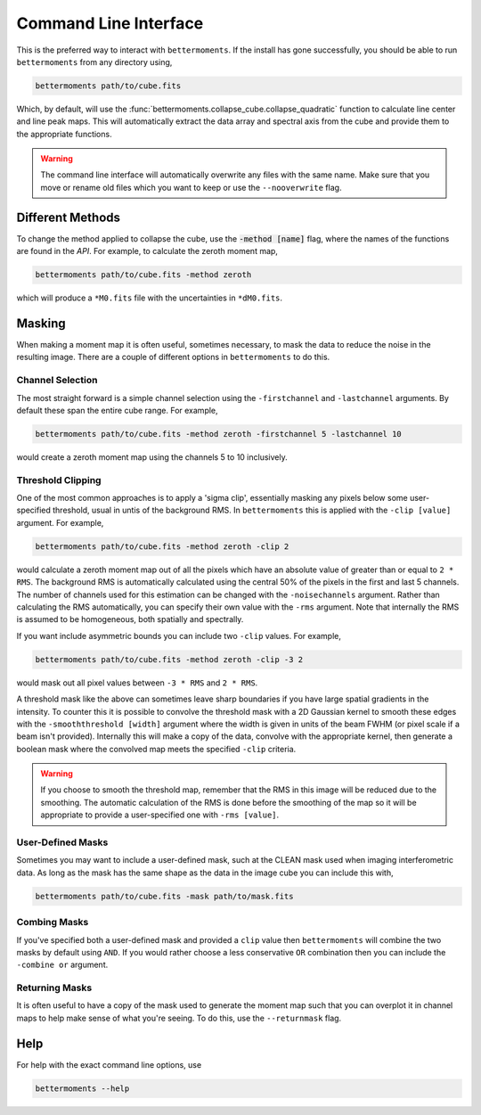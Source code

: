 .. command_line

Command Line Interface
======================

This is the preferred way to interact with ``bettermoments``. If the install
has gone successfully, you should be able to run ``bettermoments`` from any
directory using,

.. code-block:: bash

    bettermoments path/to/cube.fits

Which, by default, will use the :func:`bettermoments.collapse_cube.collapse_quadratic`
function to calculate line center and line peak maps. This will automatically
extract the data array and spectral axis from the cube and provide them to the
appropriate functions.

.. warning::

    The command line interface will automatically overwrite any files with the
    same name. Make sure that you move or rename old files which you want to
    keep or use the ``--nooverwrite`` flag.

Different Methods
-----------------

To change the method applied to collapse the cube, use the :code:`-method [name]`
flag, where the names of the functions are found in the `API`.
For example, to calculate the zeroth moment map,

.. code-block:: bash

    bettermoments path/to/cube.fits -method zeroth

which will produce a ``*M0.fits`` file with the uncertainties in ``*dM0.fits``.

Masking
-------

When making a moment map it is often useful, sometimes necessary, to mask the
data to reduce the noise in the resulting image. There are a couple of different
options in ``bettermoments`` to do this.

Channel Selection
^^^^^^^^^^^^^^^^^

The most straight forward is a simple channel selection using the ``-firstchannel``
and ``-lastchannel`` arguments. By default these span the entire cube range.
For example,

.. code-block:: bash

    bettermoments path/to/cube.fits -method zeroth -firstchannel 5 -lastchannel 10

would create a zeroth moment map using the channels 5 to 10 inclusively.

Threshold Clipping
^^^^^^^^^^^^^^^^^^

One of the most common approaches is to apply a 'sigma clip', essentially
masking any pixels below some user-specified threshold, usual in untis of the
background RMS. In ``bettermoments`` this is applied with the ``-clip [value]``
argument. For example,

.. code-block:: bash

    bettermoments path/to/cube.fits -method zeroth -clip 2

would calculate a zeroth moment map out of all the pixels which have an absolute
value of greater than or equal to ``2 * RMS``. The background RMS is automatically
calculated using the central 50% of the pixels in the first and last 5 channels.
The number of channels used for this estimation can be changed with the
``-noisechannels`` argument. Rather than calculating the RMS automatically, you
can specify their own value with the ``-rms`` argument. Note that internally
the RMS is assumed to be homogeneous, both spatially and spectrally.

If you want include asymmetric bounds you can include two ``-clip`` values. For
example,

.. code-block:: bash

    bettermoments path/to/cube.fits -method zeroth -clip -3 2

would mask out all pixel values between ``-3 * RMS`` and ``2 * RMS``.

A threshold mask like the above can sometimes leave sharp boundaries if you have
large spatial gradients in the intensity. To counter this it is possible to
convolve the threshold mask with a 2D Gaussian kernel to smooth these edges
with the ``-smooththreshold [width]`` argument where the width is given in units
of the beam FWHM (or pixel scale if a beam isn't provided). Internally this will
make a copy of the data, convolve with the appropriate kernel, then generate
a boolean mask where the convolved map meets the specified ``-clip`` criteria.

.. warning::

    If you choose to smooth the threshold map, remember that the RMS in this
    image will be reduced due to the smoothing. The automatic calculation of
    the RMS is done before the smoothing of the map so it will be appropriate
    to provide a user-specified one with ``-rms [value]``.

User-Defined Masks
^^^^^^^^^^^^^^^^^^

Sometimes you may want to include a user-defined mask, such at the CLEAN mask
used when imaging interferometric data. As long as the mask has the same shape
as the data in the image cube you can include this with,

.. code-block:: bash

    bettermoments path/to/cube.fits -mask path/to/mask.fits

Combing Masks
^^^^^^^^^^^^^

If you've specified both a user-defined mask and provided a ``clip`` value then
``bettermoments`` will combine the two masks by default using ``AND``. If you
would rather choose a less conservative ``OR`` combination then you can include
the ``-combine or`` argument.

Returning Masks
^^^^^^^^^^^^^^^

It is often useful to have a copy of the mask used to generate the moment map
such that you can overplot it in channel maps to help make sense of what you're
seeing. To do this, use the ``--returnmask`` flag.

Help
----

For help with the exact command line options, use

.. code-block:: bash

    bettermoments --help
